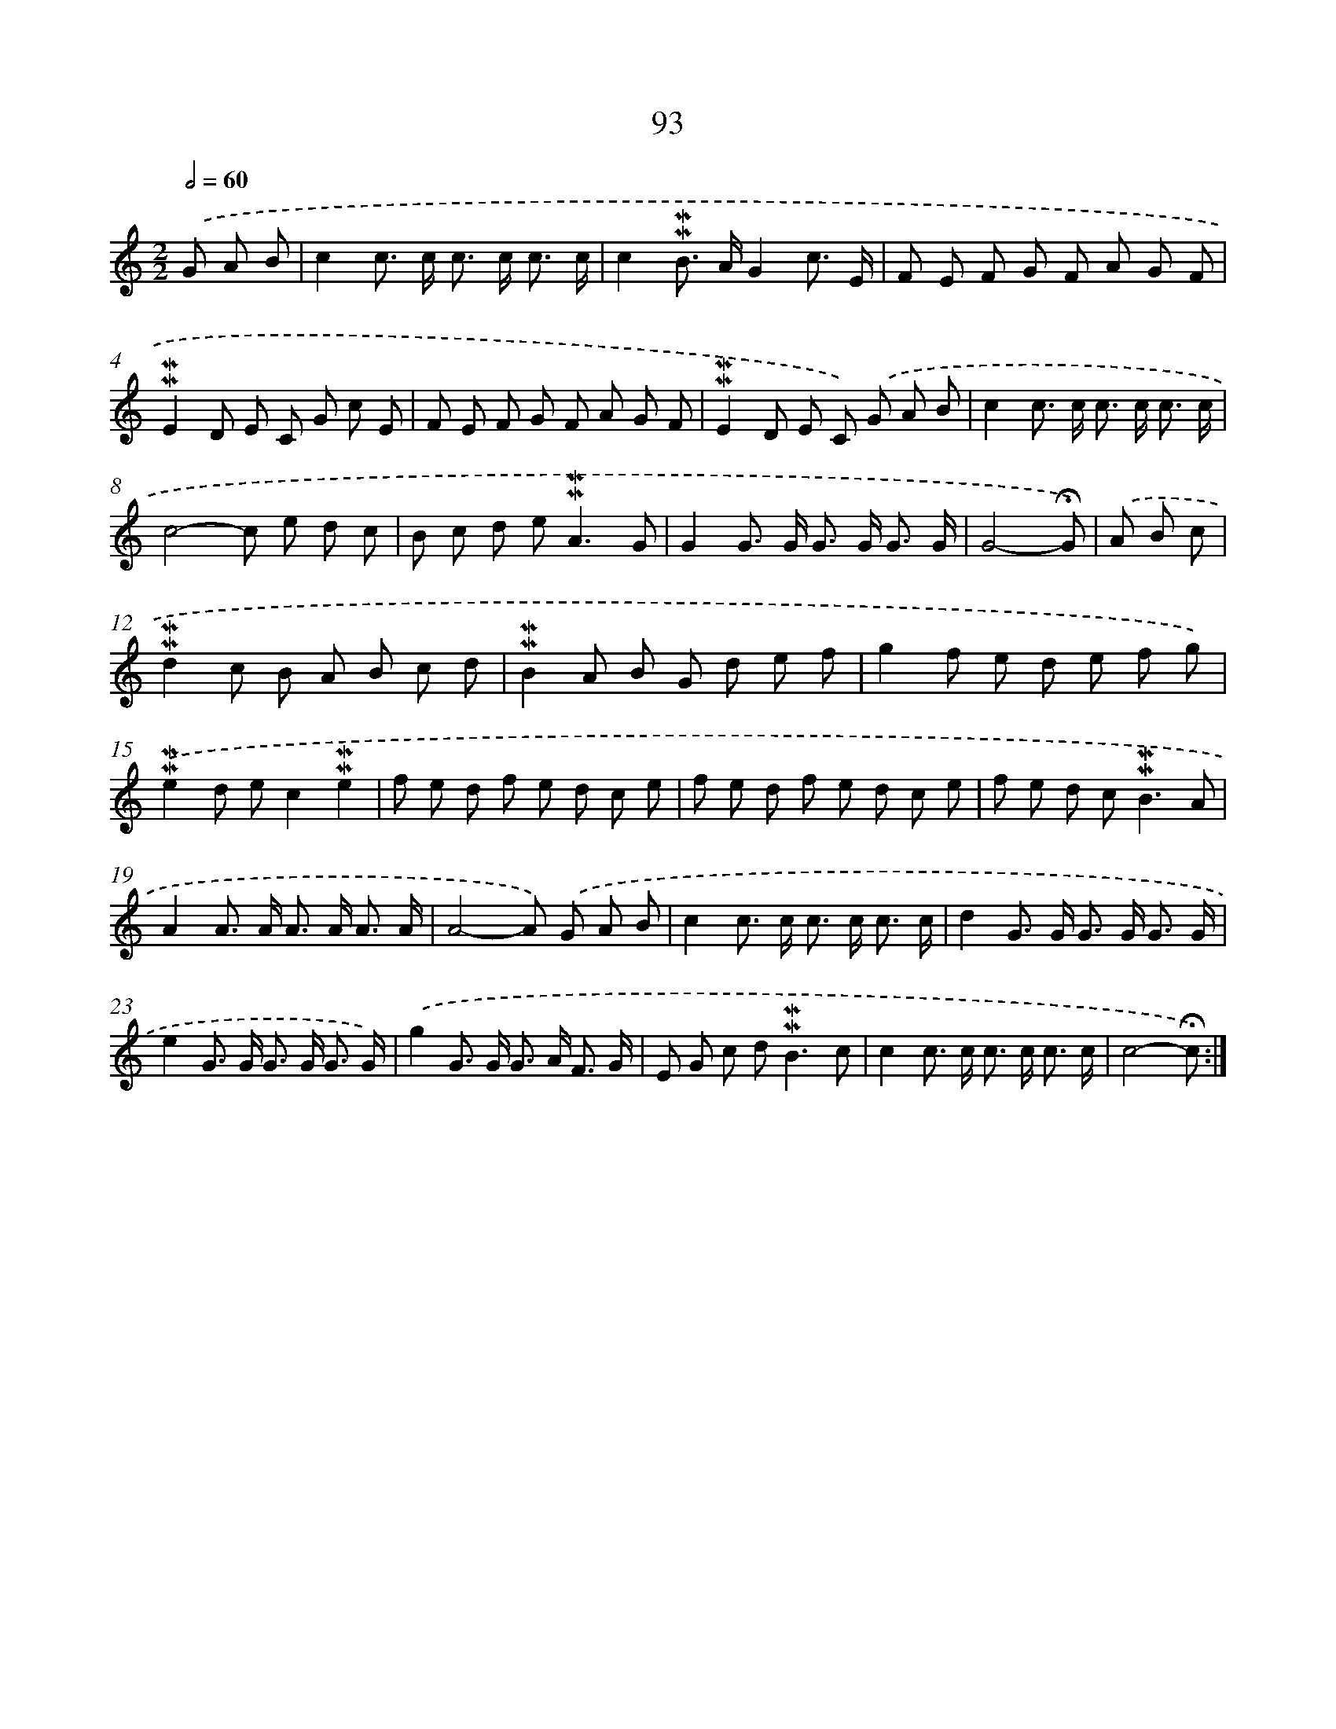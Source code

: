 X: 10331
T: 93
%%abc-version 2.0
%%abcx-abcm2ps-target-version 5.9.1 (29 Sep 2008)
%%abc-creator hum2abc beta
%%abcx-conversion-date 2018/11/01 14:37:04
%%humdrum-veritas 1411529939
%%humdrum-veritas-data 2380599417
%%continueall 1
%%barnumbers 0
L: 1/8
M: 2/2
Q: 1/2=60
K: C clef=treble
.('G A B [I:setbarnb 1]|
c2c> c c> c c3/ c/ |
c2!mordent!!mordent!B> AG2c3/ E/ |
F E F G F A G F |
!mordent!!mordent!E2D E C G c E |
F E F G F A G F |
!mordent!!mordent!E2D E C) .('G A B |
c2c> c c> c c3/ c/ |
c4-c e d c |
B c d e2<!mordent!!mordent!A2G |
G2G> G G> G G3/ G/ |
G4-!fermata!G) |
.('A B c [I:setbarnb 12]|
!mordent!!mordent!d2c B A B c d |
!mordent!!mordent!B2A B G d e f |
g2f e d e f g) |
.('!mordent!!mordent!e2d ec2!mordent!!mordent!e2 |
f e d f e d c e |
f e d f e d c e |
f e d c2<!mordent!!mordent!B2A |
A2A> A A> A A3/ A/ |
A4-A) .('G A B |
c2c> c c> c c3/ c/ |
d2G> G G> G G3/ G/ |
e2G> G G> G G3/ G/) |
.('g2G> G G> A F3/ G/ |
E G c d2<!mordent!!mordent!B2c |
c2c> c c> c c3/ c/ |
c4-!fermata!c) :|]
